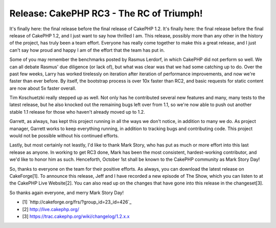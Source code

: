 Release: CakePHP RC3 - The RC of Triumph!
=========================================

It's finally here: the final release before the final release of
CakePHP 1.2.
It's finally here: the final release before the final release of
CakePHP 1.2, and I just want to say how thrilled I am. This release,
possibly more than any other in the history of the project, has truly
been a team effort. Everyone has really come together to make this a
great release, and I just can't say how proud and happy I am of the
effort that the team has put in.

Some of you may remember the benchmarks posted by Rasmus Lerdorf, in
which CakePHP did not perform so well. We can all debate Rasmus' due
diligence (or lack of), but what was clear was that we had some
catching up to do. Over the past few weeks, Larry has worked
tirelessly on iteration after iteration of performance improvements,
and now we're faster than ever before. By itself, the bootstrap
process is over 10x faster than RC2, and basic requests for static
content are now about 5x faster overall.

Tim Koschuetzki really stepped up as well. Not only has he contributed
several new features and many, many tests to the latest release, but
he also knocked out the remaining bugs left over from 1.1, so we're
now able to push out another stable 1.1 release for those who haven't
already moved up to 1.2.

Garrett, as always, has kept this project running in all the ways we
don't notice, in addition to many we do. As project manager, Garrett
works to keep everything running, in addition to tracking bugs and
contributing code. This project would not be possible without his
continued efforts.

Lastly, but most certainly not leastly, I'd like to thank Mark Story,
who has put as much or more effort into this last release as anyone.
In working to get RC3 done, Mark has been the most consistent,
hardest-working contributor, and we'd like to honor him as such.
Henceforth, October 1st shall be known to the CakePHP community as
Mark Story Day!

So, thanks to everyone on the team for their positive efforts. As
always, you can download the latest release on CakeForge[1]. To
announce this release, Jeff and I have recorded a new episode of The
Show, which you can listen to at the CakePHP Live Website[2]. You can
also read up on the changes that have gone into this release in the
changeset[3].

So thanks again everyone, and merry Mark Story Day!


+ [1] `http://cakeforge.org/frs/?group_id=23_id=426`_
+ [2] `http://live.cakephp.org/`_
+ [3] `https://trac.cakephp.org/wiki/changelog/1.2.x.x`_



.. _https://trac.cakephp.org/wiki/changelog/1.2.x.x: https://trac.cakephp.org/wiki/changelog/1.2.x.x
.. __id=426: http://cakeforge.org/frs/?group_id=23&release_id=426
.. _http://live.cakephp.org/: http://live.cakephp.org/

.. author:: nate
.. categories:: news
.. tags:: release,News

